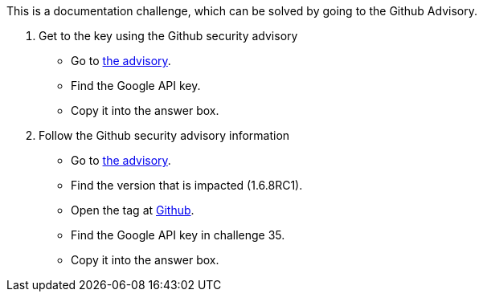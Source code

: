 This is a documentation challenge, which can be solved by going to the Github Advisory.

1. Get to the key using the Github security advisory
- Go to https://github.com/OWASP/wrongsecrets/security/advisories/GHSA-vv4g-7gjw-fvqw[the advisory].
- Find the Google API key.
- Copy it into the answer box.

2. Follow the Github security advisory information
- Go to https://github.com/OWASP/wrongsecrets/security/advisories/GHSA-vv4g-7gjw-fvqw[the advisory].
- Find the version that is impacted (1.6.8RC1).
- Open the tag at https://github.com/OWASP/wrongsecrets/tree/1.6.8RC1[Github].
- Find the Google API key in challenge 35.
- Copy it into the answer box.

